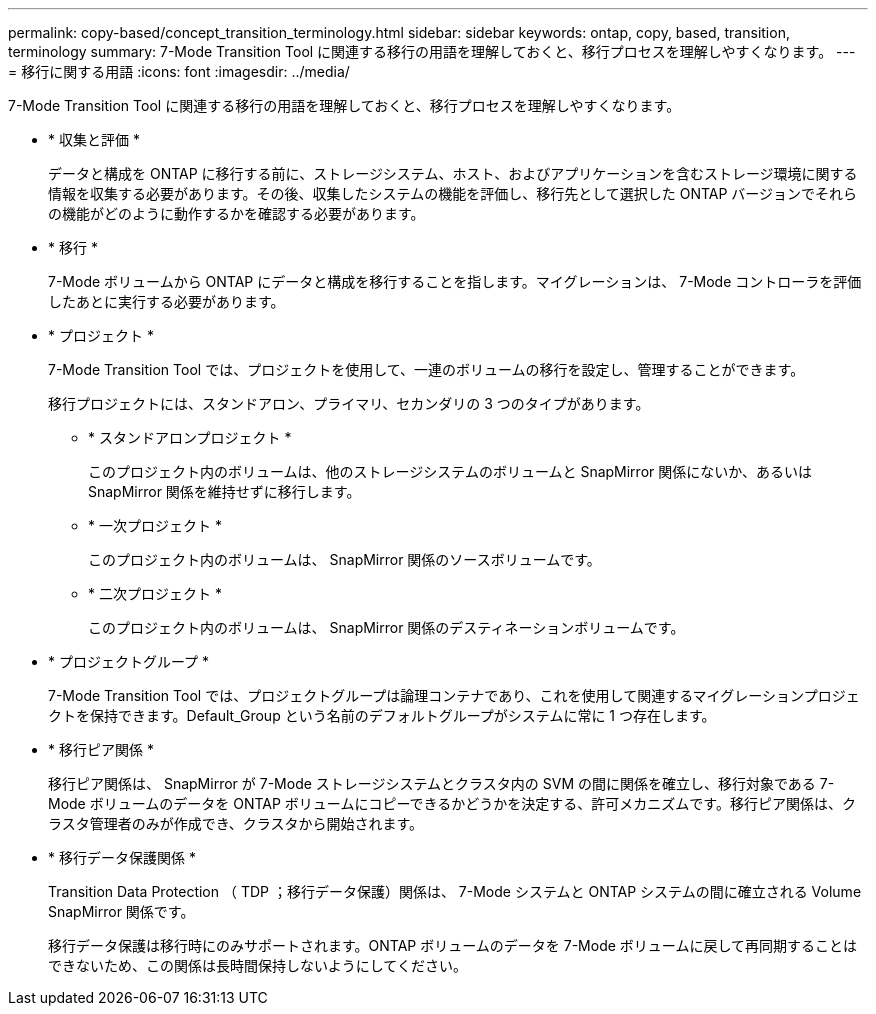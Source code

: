 ---
permalink: copy-based/concept_transition_terminology.html 
sidebar: sidebar 
keywords: ontap, copy, based, transition, terminology 
summary: 7-Mode Transition Tool に関連する移行の用語を理解しておくと、移行プロセスを理解しやすくなります。 
---
= 移行に関する用語
:icons: font
:imagesdir: ../media/


[role="lead"]
7-Mode Transition Tool に関連する移行の用語を理解しておくと、移行プロセスを理解しやすくなります。

* * 収集と評価 *
+
データと構成を ONTAP に移行する前に、ストレージシステム、ホスト、およびアプリケーションを含むストレージ環境に関する情報を収集する必要があります。その後、収集したシステムの機能を評価し、移行先として選択した ONTAP バージョンでそれらの機能がどのように動作するかを確認する必要があります。

* * 移行 *
+
7-Mode ボリュームから ONTAP にデータと構成を移行することを指します。マイグレーションは、 7-Mode コントローラを評価したあとに実行する必要があります。

* * プロジェクト *
+
7-Mode Transition Tool では、プロジェクトを使用して、一連のボリュームの移行を設定し、管理することができます。

+
移行プロジェクトには、スタンドアロン、プライマリ、セカンダリの 3 つのタイプがあります。

+
** * スタンドアロンプロジェクト *
+
このプロジェクト内のボリュームは、他のストレージシステムのボリュームと SnapMirror 関係にないか、あるいは SnapMirror 関係を維持せずに移行します。

** * 一次プロジェクト *
+
このプロジェクト内のボリュームは、 SnapMirror 関係のソースボリュームです。

** * 二次プロジェクト *
+
このプロジェクト内のボリュームは、 SnapMirror 関係のデスティネーションボリュームです。



* * プロジェクトグループ *
+
7-Mode Transition Tool では、プロジェクトグループは論理コンテナであり、これを使用して関連するマイグレーションプロジェクトを保持できます。Default_Group という名前のデフォルトグループがシステムに常に 1 つ存在します。

* * 移行ピア関係 *
+
移行ピア関係は、 SnapMirror が 7-Mode ストレージシステムとクラスタ内の SVM の間に関係を確立し、移行対象である 7-Mode ボリュームのデータを ONTAP ボリュームにコピーできるかどうかを決定する、許可メカニズムです。移行ピア関係は、クラスタ管理者のみが作成でき、クラスタから開始されます。

* * 移行データ保護関係 *
+
Transition Data Protection （ TDP ；移行データ保護）関係は、 7-Mode システムと ONTAP システムの間に確立される Volume SnapMirror 関係です。

+
移行データ保護は移行時にのみサポートされます。ONTAP ボリュームのデータを 7-Mode ボリュームに戻して再同期することはできないため、この関係は長時間保持しないようにしてください。


